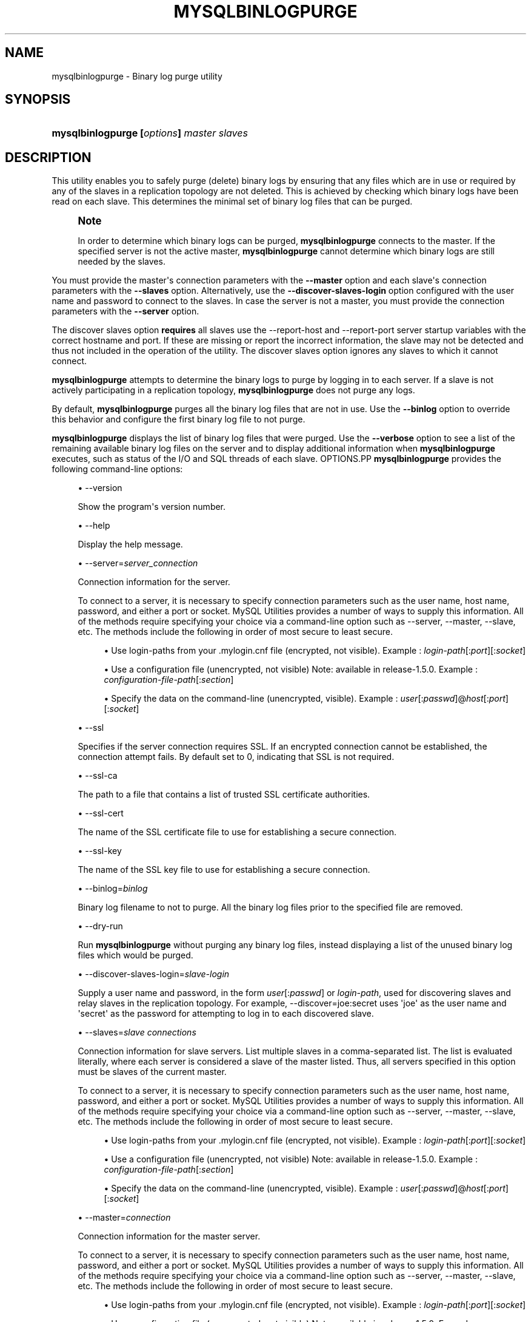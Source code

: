 '\" t
.\"     Title: \fBmysqlbinlogpurge\fR
.\"    Author: [FIXME: author] [see http://docbook.sf.net/el/author]
.\" Generator: DocBook XSL Stylesheets v1.79.1 <http://docbook.sf.net/>
.\"      Date: 01/14/2017
.\"    Manual: MySQL Utilities
.\"    Source: MySQL 1.6.4
.\"  Language: English
.\"
.TH "\FBMYSQLBINLOGPURGE\" "1" "01/14/2017" "MySQL 1\&.6\&.4" "MySQL Utilities"
.\" -----------------------------------------------------------------
.\" * Define some portability stuff
.\" -----------------------------------------------------------------
.\" ~~~~~~~~~~~~~~~~~~~~~~~~~~~~~~~~~~~~~~~~~~~~~~~~~~~~~~~~~~~~~~~~~
.\" http://bugs.debian.org/507673
.\" http://lists.gnu.org/archive/html/groff/2009-02/msg00013.html
.\" ~~~~~~~~~~~~~~~~~~~~~~~~~~~~~~~~~~~~~~~~~~~~~~~~~~~~~~~~~~~~~~~~~
.ie \n(.g .ds Aq \(aq
.el       .ds Aq '
.\" -----------------------------------------------------------------
.\" * set default formatting
.\" -----------------------------------------------------------------
.\" disable hyphenation
.nh
.\" disable justification (adjust text to left margin only)
.ad l
.\" -----------------------------------------------------------------
.\" * MAIN CONTENT STARTS HERE *
.\" -----------------------------------------------------------------
.SH "NAME"
mysqlbinlogpurge \- Binary log purge utility
.SH "SYNOPSIS"
.HP \w'\fBmysqlbinlogpurge\ [\fR\fB\fIoptions\fR\fR\fB]\ \fR\fB\fImaster\fR\fR\fB\ \fR\fB\fIslaves\fR\fR\ 'u
\fBmysqlbinlogpurge [\fR\fB\fIoptions\fR\fR\fB] \fR\fB\fImaster\fR\fR\fB \fR\fB\fIslaves\fR\fR
.SH "DESCRIPTION"
.PP
This utility enables you to safely purge (delete) binary logs by ensuring that any files which are in use or required by any of the slaves in a replication topology are not deleted\&. This is achieved by checking which binary logs have been read on each slave\&. This determines the minimal set of binary log files that can be purged\&.
.if n \{\
.sp
.\}
.RS 4
.it 1 an-trap
.nr an-no-space-flag 1
.nr an-break-flag 1
.br
.ps +1
\fBNote\fR
.ps -1
.br
.PP
In order to determine which binary logs can be purged,
\fBmysqlbinlogpurge\fR
connects to the master\&. If the specified server is not the active master,
\fBmysqlbinlogpurge\fR
cannot determine which binary logs are still needed by the slaves\&.
.sp .5v
.RE
.PP
You must provide the master\*(Aqs connection parameters with the
\fB\-\-master\fR
option and each slave\*(Aqs connection parameters with the
\fB\-\-slaves\fR
option\&. Alternatively, use the
\fB\-\-discover\-slaves\-login\fR
option configured with the user name and password to connect to the slaves\&. In case the server is not a master, you must provide the connection parameters with the
\fB\-\-server\fR
option\&.
.PP
The discover slaves option
\fBrequires\fR
all slaves use the
\-\-report\-host
and
\-\-report\-port
server startup variables with the correct hostname and port\&. If these are missing or report the incorrect information, the slave may not be detected and thus not included in the operation of the utility\&. The discover slaves option ignores any slaves to which it cannot connect\&.
.PP
\fBmysqlbinlogpurge\fR
attempts to determine the binary logs to purge by logging in to each server\&. If a slave is not actively participating in a replication topology,
\fBmysqlbinlogpurge\fR
does not purge any logs\&.
.PP
By default,
\fBmysqlbinlogpurge\fR
purges all the binary log files that are not in use\&. Use the
\fB\-\-binlog\fR
option to override this behavior and configure the first binary log file to not purge\&.
.PP
\fBmysqlbinlogpurge\fR
displays the list of binary log files that were purged\&. Use the
\fB\-\-verbose\fR
option to see a list of the remaining available binary log files on the server and to display additional information when
\fBmysqlbinlogpurge\fR
executes, such as status of the I/O and SQL threads of each slave\&.
OPTIONS.PP
\fBmysqlbinlogpurge\fR
provides the following command\-line options:
.sp
.RS 4
.ie n \{\
\h'-04'\(bu\h'+03'\c
.\}
.el \{\
.sp -1
.IP \(bu 2.3
.\}
\-\-version
.sp
Show the program\*(Aqs version number\&.
.RE
.sp
.RS 4
.ie n \{\
\h'-04'\(bu\h'+03'\c
.\}
.el \{\
.sp -1
.IP \(bu 2.3
.\}
\-\-help
.sp
Display the help message\&.
.RE
.sp
.RS 4
.ie n \{\
\h'-04'\(bu\h'+03'\c
.\}
.el \{\
.sp -1
.IP \(bu 2.3
.\}
\-\-server=\fIserver_connection\fR
.sp
Connection information for the server\&.
.sp
To connect to a server, it is necessary to specify connection parameters such as the user name, host name, password, and either a port or socket\&. MySQL Utilities provides a number of ways to supply this information\&. All of the methods require specifying your choice via a command\-line option such as \-\-server, \-\-master, \-\-slave, etc\&. The methods include the following in order of most secure to least secure\&.
.sp
.RS 4
.ie n \{\
\h'-04'\(bu\h'+03'\c
.\}
.el \{\
.sp -1
.IP \(bu 2.3
.\}
Use login\-paths from your
\&.mylogin\&.cnf
file (encrypted, not visible)\&. Example :
\fIlogin\-path\fR[:\fIport\fR][:\fIsocket\fR]
.RE
.sp
.RS 4
.ie n \{\
\h'-04'\(bu\h'+03'\c
.\}
.el \{\
.sp -1
.IP \(bu 2.3
.\}
Use a configuration file (unencrypted, not visible) Note: available in release\-1\&.5\&.0\&. Example :
\fIconfiguration\-file\-path\fR[:\fIsection\fR]
.RE
.sp
.RS 4
.ie n \{\
\h'-04'\(bu\h'+03'\c
.\}
.el \{\
.sp -1
.IP \(bu 2.3
.\}
Specify the data on the command\-line (unencrypted, visible)\&. Example :
\fIuser\fR[:\fIpasswd\fR]@\fIhost\fR[:\fIport\fR][:\fIsocket\fR]
.RE
.sp
.RE
.sp
.RS 4
.ie n \{\
\h'-04'\(bu\h'+03'\c
.\}
.el \{\
.sp -1
.IP \(bu 2.3
.\}
\-\-ssl
.sp
Specifies if the server connection requires SSL\&. If an encrypted connection cannot be established, the connection attempt fails\&. By default set to 0, indicating that SSL is not required\&.
.RE
.sp
.RS 4
.ie n \{\
\h'-04'\(bu\h'+03'\c
.\}
.el \{\
.sp -1
.IP \(bu 2.3
.\}
\-\-ssl\-ca
.sp
The path to a file that contains a list of trusted SSL certificate authorities\&.
.RE
.sp
.RS 4
.ie n \{\
\h'-04'\(bu\h'+03'\c
.\}
.el \{\
.sp -1
.IP \(bu 2.3
.\}
\-\-ssl\-cert
.sp
The name of the SSL certificate file to use for establishing a secure connection\&.
.RE
.sp
.RS 4
.ie n \{\
\h'-04'\(bu\h'+03'\c
.\}
.el \{\
.sp -1
.IP \(bu 2.3
.\}
\-\-ssl\-key
.sp
The name of the SSL key file to use for establishing a secure connection\&.
.RE
.sp
.RS 4
.ie n \{\
\h'-04'\(bu\h'+03'\c
.\}
.el \{\
.sp -1
.IP \(bu 2.3
.\}
\-\-binlog=\fIbinlog\fR
.sp
Binary log filename to not to purge\&. All the binary log files prior to the specified file are removed\&.
.RE
.sp
.RS 4
.ie n \{\
\h'-04'\(bu\h'+03'\c
.\}
.el \{\
.sp -1
.IP \(bu 2.3
.\}
\-\-dry\-run
.sp
Run
\fBmysqlbinlogpurge\fR
without purging any binary log files, instead displaying a list of the unused binary log files which would be purged\&.
.RE
.sp
.RS 4
.ie n \{\
\h'-04'\(bu\h'+03'\c
.\}
.el \{\
.sp -1
.IP \(bu 2.3
.\}
\-\-discover\-slaves\-login=\fIslave\-login\fR
.sp
Supply a user name and password, in the form
\fIuser\fR[:\fIpasswd\fR] or
\fIlogin\-path\fR, used for discovering slaves and relay slaves in the replication topology\&. For example, \-\-discover=joe:secret uses \*(Aqjoe\*(Aq as the user name and \*(Aqsecret\*(Aq as the password for attempting to log in to each discovered slave\&.
.RE
.sp
.RS 4
.ie n \{\
\h'-04'\(bu\h'+03'\c
.\}
.el \{\
.sp -1
.IP \(bu 2.3
.\}
\-\-slaves=\fIslave connections\fR
.sp
Connection information for slave servers\&. List multiple slaves in a comma\-separated list\&. The list is evaluated literally, where each server is considered a slave of the master listed\&. Thus, all servers specified in this option must be slaves of the current master\&.
.sp
To connect to a server, it is necessary to specify connection parameters such as the user name, host name, password, and either a port or socket\&. MySQL Utilities provides a number of ways to supply this information\&. All of the methods require specifying your choice via a command\-line option such as \-\-server, \-\-master, \-\-slave, etc\&. The methods include the following in order of most secure to least secure\&.
.sp
.RS 4
.ie n \{\
\h'-04'\(bu\h'+03'\c
.\}
.el \{\
.sp -1
.IP \(bu 2.3
.\}
Use login\-paths from your
\&.mylogin\&.cnf
file (encrypted, not visible)\&. Example :
\fIlogin\-path\fR[:\fIport\fR][:\fIsocket\fR]
.RE
.sp
.RS 4
.ie n \{\
\h'-04'\(bu\h'+03'\c
.\}
.el \{\
.sp -1
.IP \(bu 2.3
.\}
Use a configuration file (unencrypted, not visible) Note: available in release\-1\&.5\&.0\&. Example :
\fIconfiguration\-file\-path\fR[:\fIsection\fR]
.RE
.sp
.RS 4
.ie n \{\
\h'-04'\(bu\h'+03'\c
.\}
.el \{\
.sp -1
.IP \(bu 2.3
.\}
Specify the data on the command\-line (unencrypted, visible)\&. Example :
\fIuser\fR[:\fIpasswd\fR]@\fIhost\fR[:\fIport\fR][:\fIsocket\fR]
.RE
.sp
.RE
.sp
.RS 4
.ie n \{\
\h'-04'\(bu\h'+03'\c
.\}
.el \{\
.sp -1
.IP \(bu 2.3
.\}
\-\-master=\fIconnection\fR
.sp
Connection information for the master server\&.
.sp
To connect to a server, it is necessary to specify connection parameters such as the user name, host name, password, and either a port or socket\&. MySQL Utilities provides a number of ways to supply this information\&. All of the methods require specifying your choice via a command\-line option such as \-\-server, \-\-master, \-\-slave, etc\&. The methods include the following in order of most secure to least secure\&.
.sp
.RS 4
.ie n \{\
\h'-04'\(bu\h'+03'\c
.\}
.el \{\
.sp -1
.IP \(bu 2.3
.\}
Use login\-paths from your
\&.mylogin\&.cnf
file (encrypted, not visible)\&. Example :
\fIlogin\-path\fR[:\fIport\fR][:\fIsocket\fR]
.RE
.sp
.RS 4
.ie n \{\
\h'-04'\(bu\h'+03'\c
.\}
.el \{\
.sp -1
.IP \(bu 2.3
.\}
Use a configuration file (unencrypted, not visible) Note: available in release\-1\&.5\&.0\&. Example :
\fIconfiguration\-file\-path\fR[:\fIsection\fR]
.RE
.sp
.RS 4
.ie n \{\
\h'-04'\(bu\h'+03'\c
.\}
.el \{\
.sp -1
.IP \(bu 2.3
.\}
Specify the data on the command\-line (unencrypted, visible)\&. Example :
\fIuser\fR[:\fIpasswd\fR]@\fIhost\fR[:\fIport\fR][:\fIsocket\fR]
.RE
.sp
.RE
.sp
.RS 4
.ie n \{\
\h'-04'\(bu\h'+03'\c
.\}
.el \{\
.sp -1
.IP \(bu 2.3
.\}
\-\-verbose, \-v
.sp
Specify how much information to display\&. Use this option multiple times to increase the amount of information\&. For example,
\fB\-v\fR
is verbose,
\fB\-vv\fR
is more verbose,
\fB\-vvv\fR
is debug level\&.
.RE
NOTES.PP
If the server specified using the
\fB\-\-server\fR
option is a master server and there are slaves connected,
\fBmysqlbinlogpurge\fR
displays an error and does not purge the binary logs that match the criteria specified\&.
LIMITATIONS.PP
\fBmysqlbinlogpurge\fR
cannot verify slaves that are finds a slave which is not actively replicating from the master\&.
EXAMPLES.PP
Purge all binary log files not in use from a master, specifying the slaves to check:
.sp
.if n \{\
.RS 4
.\}
.nf
shell> \fBmysqlbinlogpurge \-\-master=root:root@localhost:3310 \e\fR
          \fB\-\-slaves=root:root@localhost:3311,root:root@localhost:3312,root:root@localhost:3313 \e\fR
          \fB\-vv\fR
exec_util command=python \-u \&.\&./scripts/mysqlbinlogpurge\&.py \-\-master=root:root@localhost:3310  \-\-slaves=root:root@localhost:3311,root:root@localhost:33
12,root:root@localhost:3313  \-vv
# Checking user permission to purge binary logs\&.\&.\&.
#
# Master active binlog file: mysql\-bin\&.000021
# Checking slave: localhost@3311
# I/O thread is currently reading: mysql\-bin\&.000021
# File position of the I/O thread: 120
# Master binlog file with last event executed by the SQL thread: mysql\-bin\&.000021
# I/O thread running: Yes
# SQL thread running: Yes
# Checking slave: localhost@3312
# I/O thread is currently reading: mysql\-bin\&.000021
# File position of the I/O thread: 120
# Master binlog file with last event executed by the SQL thread: mysql\-bin\&.000021
# I/O thread running: Yes
# SQL thread running: Yes
# Checking slave: localhost@3313
# I/O thread is currently reading: mysql\-bin\&.000021
# File position of the I/O thread: 120
# Master binlog file with last event executed by the SQL thread: mysql\-bin\&.000021
# I/O thread running: Yes
# SQL thread running: Yes
# Range of binlog files available: from mysql\-bin\&.000016 to mysql\-bin\&.000021
# Latest binlog file replicated by all slaves: mysql\-bin\&.000020
# Latest not active binlog file: mysql\-bin\&.000020
# Executing query PURGE BINARY LOGS TO \*(Aqmysql\-bin\&.000021\*(Aq
# Binlog file available: mysql\-bin\&.000021
# Range of binlog files purged: from mysql\-bin\&.000016 to mysql\-bin\&.000020
.fi
.if n \{\
.RE
.\}
.PP
Purge all binary log files not in use prior to a specific binary log file:
.sp
.if n \{\
.RS 4
.\}
.nf
shell> \fBmysqlbinlogpurge \-\-master=root:root@localhost:3310 \e\fR
          \fB\-\-slaves=root:root@localhost:3311,root:root@localhost:3312,root:root@localhost:3313 \e\fR
          \fB\-\-binlog=mysql\-bin\&.000027 \-v\fR
# Checking user permission to purge binary logs\&.\&.\&.
#
# Master active binlog file: mysql\-bin\&.000031
# Checking slave: localhost@3311
# I/O thread is currently reading: mysql\-bin\&.000031
# Checking slave: localhost@3312
# I/O thread is currently reading: mysql\-bin\&.000031
# Checking slave: localhost@3313
# I/O thread is currently reading: mysql\-bin\&.000031
# Range of binlog files available: from mysql\-bin\&.000023 to mysql\-bin\&.000031
# Latest binlog file replicated by all slaves: mysql\-bin\&.000030
# Purging binary logs prior to \*(Aqmysql\-bin\&.000027\*(Aq
# Range of binlog files available: from mysql\-bin\&.000027 to mysql\-bin\&.000031
# Range of binlog files purged: from mysql\-bin\&.000023 to mysql\-bin\&.000026
.fi
.if n \{\
.RE
.\}
.PP
Display a query statement you could use to manually purge all binary log files not in use from a server, without actually purging them by using the \-\-dry\-run option:
.sp
.if n \{\
.RS 4
.\}
.nf
shell> \fBmysqlbinlogpurge \-\-server=root:root@localhost:3310 \-\-dry\-run\fR
# To manually purge purge the binary logs Execute the following query:
PURGE BINARY LOGS TO \*(Aqmysql\-bin\&.000004\*(Aq
.fi
.if n \{\
.RE
.\}
.sp
PERMISSIONS REQUIRED.PP
By default, the user name you specified to connect to the server must have SUPER and REPLICATION SLAVE permissions to be able to purge the binary logs\&.
.SH "COPYRIGHT"
.br
.PP
Copyright \(co 2006, 2017, Oracle and/or its affiliates. All rights reserved.
.PP
This documentation is free software; you can redistribute it and/or modify it only under the terms of the GNU General Public License as published by the Free Software Foundation; version 2 of the License.
.PP
This documentation is distributed in the hope that it will be useful, but WITHOUT ANY WARRANTY; without even the implied warranty of MERCHANTABILITY or FITNESS FOR A PARTICULAR PURPOSE. See the GNU General Public License for more details.
.PP
You should have received a copy of the GNU General Public License along with the program; if not, write to the Free Software Foundation, Inc., 51 Franklin Street, Fifth Floor, Boston, MA 02110-1301 USA or see http://www.gnu.org/licenses/.
.sp
.SH "SEE ALSO"
For more information, please refer to the MySQL Utilities and Fabric
documentation, which is available online at
http://dev.mysql.com/doc/index-utils-fabric.html
.SH AUTHOR
Oracle Corporation (http://dev.mysql.com/).
